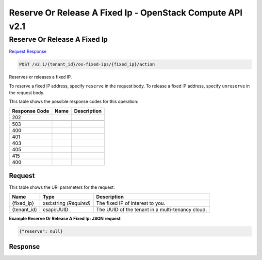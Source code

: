 =============================================================================
Reserve Or Release A Fixed Ip -  OpenStack Compute API v2.1
=============================================================================

Reserve Or Release A Fixed Ip
~~~~~~~~~~~~~~~~~~~~~~~~~

`Request <POST_reserve_or_release_a_fixed_ip_v2.1_tenant_id_os-fixed-ips_fixed_ip_action.rst#request>`__
`Response <POST_reserve_or_release_a_fixed_ip_v2.1_tenant_id_os-fixed-ips_fixed_ip_action.rst#response>`__

.. code-block:: javascript

    POST /v2.1/{tenant_id}/os-fixed-ips/{fixed_ip}/action

Reserves or releases a fixed IP.

To reserve a fixed IP address, specify ``reserve`` in the request body. To release a fixed IP address, specify ``unreserve`` in the request body.



This table shows the possible response codes for this operation:


+--------------------------+-------------------------+-------------------------+
|Response Code             |Name                     |Description              |
+==========================+=========================+=========================+
|202                       |                         |                         |
+--------------------------+-------------------------+-------------------------+
+--------------------------+-------------------------+-------------------------+
|503                       |                         |                         |
+--------------------------+-------------------------+-------------------------+
|400                       |                         |                         |
+--------------------------+-------------------------+-------------------------+
|401                       |                         |                         |
+--------------------------+-------------------------+-------------------------+
|403                       |                         |                         |
+--------------------------+-------------------------+-------------------------+
|405                       |                         |                         |
+--------------------------+-------------------------+-------------------------+
|415                       |                         |                         |
+--------------------------+-------------------------+-------------------------+
|400                       |                         |                         |
+--------------------------+-------------------------+-------------------------+


Request
^^^^^^^^^^^^^^^^^

This table shows the URI parameters for the request:

+--------------------------+-------------------------+-------------------------+
|Name                      |Type                     |Description              |
+==========================+=========================+=========================+
|{fixed_ip}                |xsd:string *(Required)*  |The fixed IP of interest |
|                          |                         |to you.                  |
+--------------------------+-------------------------+-------------------------+
|{tenant_id}               |csapi:UUID               |The UUID of the tenant   |
|                          |                         |in a multi-tenancy cloud.|
+--------------------------+-------------------------+-------------------------+








**Example Reserve Or Release A Fixed Ip: JSON request**


.. code::

    {"reserve": null}


Response
^^^^^^^^^^^^^^^^^^




